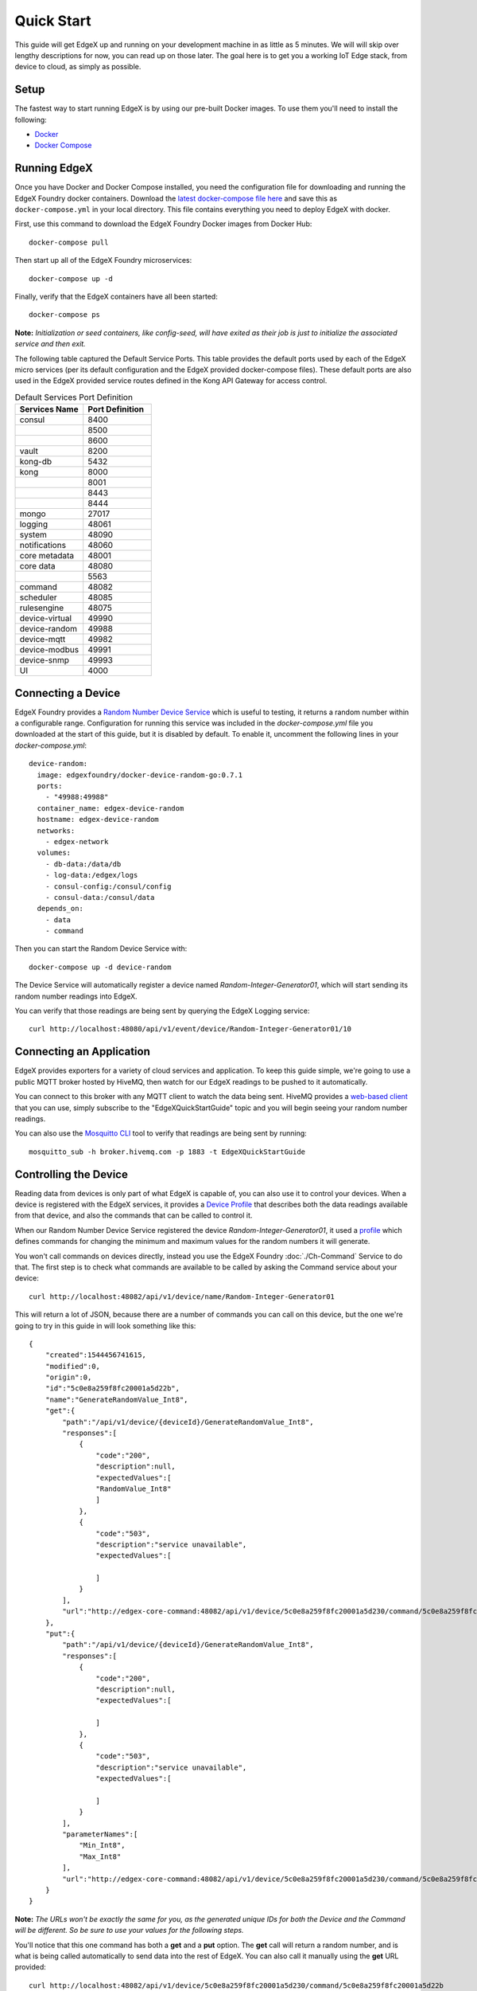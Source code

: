###############
Quick Start
###############

This guide will get EdgeX up and running on your development machine in as little as 5 minutes. We will will skip over lengthy descriptions for now, you can read up on those later. The goal here is to get you a working IoT Edge stack, from device to cloud, as simply as possible.

=====
Setup
=====

The fastest way to start running EdgeX is by using our pre-built Docker images. To use them you'll need to install the following:

* `Docker <https://docs.docker.com/install/>`_
* `Docker Compose <https://docs.docker.com/compose/install/>`_


=============
Running EdgeX
=============

Once you have Docker and Docker Compose installed, you need the configuration file for downloading and running the EdgeX Foundry docker containers. Download the `latest docker-compose file here <https://github.com/edgexfoundry/developer-scripts/raw/master/releases/delhi/compose-files/docker-compose-delhi-0.7.1.yml>`_ and save this as ``docker-compose.yml`` in your local directory. This file contains everything you need to deploy EdgeX with docker.

First, use this command to download the EdgeX Foundry Docker images from Docker Hub::

    docker-compose pull

Then start up all of the EdgeX Foundry microservices::

    docker-compose up -d

Finally, verify that the EdgeX containers have all been started::

    docker-compose ps 

**Note:** *Initialization or seed containers, like config-seed, will have exited as their job is just to initialize the associated service and then exit.*

.. image:: EdgeX_GettingStartedUsrActiveContainers.png

The following table captured the Default Service Ports. This table provides the default ports used by each of the EdgeX micro services (per its default configuration and the EdgeX provided docker-compose files).  These default ports are also used in the EdgeX provided service routes defined in the Kong API Gateway for access control.


.. csv-table:: Port Number
   :file: DefaultPort.csv
   :widths: 60, 40
   :header-rows: 1

.. csv-table:: The contents of my xlsx sheet exported to mytable.csv
   :widths: 60 40
   :header: "Header 1", "Header 2", "Header 3"
   :file: DefaultPort.csv

.. list-table:: Default Services Port Definition
   :widths: 60 60
   :header-rows: 1

   * - Services Name
     - Port Definition
   * - consul
     - 8400
   * -
     - 8500
   * -
     - 8600
   * - vault
     - 8200
   * - kong-db
     - 5432
   * - kong
     - 8000
   * -
     - 8001
   * -
     - 8443
   * -
     - 8444
   * - mongo
     - 27017
   * - logging
     - 48061
   * - system
     - 48090
   * - notifications
     - 48060
   * - core metadata
     - 48001
   * - core data
     - 48080
   * -
     - 5563
   * - command
     - 48082
   * - scheduler
     - 48085
   * - rulesengine
     - 48075
   * - device-virtual
     - 49990
   * - device-random
     - 49988
   * - device-mqtt
     - 49982
   * - device-modbus
     - 49991
   * - device-snmp
     - 49993
   * - UI
     - 4000


===================
Connecting a Device
===================

EdgeX Foundry provides a `Random Number Device Service <https://github.com/edgexfoundry/device-random>`_ which is useful to testing, it returns a random number within a configurable range. Configuration for running this service was included in the `docker-compose.yml` file you downloaded at the start of this guide, but it is disabled by default. To enable it, uncomment the following lines in your `docker-compose.yml`::

    device-random:
      image: edgexfoundry/docker-device-random-go:0.7.1
      ports:
        - "49988:49988"
      container_name: edgex-device-random
      hostname: edgex-device-random
      networks:
        - edgex-network
      volumes:
        - db-data:/data/db
        - log-data:/edgex/logs
        - consul-config:/consul/config
        - consul-data:/consul/data
      depends_on:
        - data
        - command

Then you can start the Random Device Service with::

    docker-compose up -d device-random

The Device Service will automatically register a device named `Random-Integer-Generator01`, which will start sending its random number readings into EdgeX.

You can verify that those readings are being sent by querying the EdgeX Logging service::

    curl http://localhost:48080/api/v1/event/device/Random-Integer-Generator01/10


=========================
Connecting an Application
=========================

EdgeX provides exporters for a variety of cloud services and application. To keep this guide simple, we're going to use a public MQTT broker hosted by HiveMQ, then watch for our EdgeX readings to be pushed to it automatically.

You can connect to this broker with any MQTT client to watch the data being sent. HiveMQ provides a `web-based client <http://www.hivemq.com/demos/websocket-client/>`_ that you can use, simply subscribe to the "EdgeXQuickStartGuide" topic and you will begin seeing your random number readings.

.. image:: EdgeX_HiveMQTTWebClient.png

You can also use the `Mosquitto CLI <https://mosquitto.org/download/>`_ tool to verify that readings are being sent by running::

    mosquitto_sub -h broker.hivemq.com -p 1883 -t EdgeXQuickStartGuide

======================
Controlling the Device
======================

Reading data from devices is only part of what EdgeX is capable of, you can also use it to control your devices. When a device is registered with the EdgeX services, it provides a `Device Profile <Ch-DeviceProfile.html>`_ that describes both the data readings available from that device, and also the commands that can be called to control it. 

When our Random Number Device Service registered the device `Random-Integer-Generator01`, it used a `profile <https://github.com/edgexfoundry/device-random/blob/master/cmd/res/device.random.yaml>`_ which defines commands for changing the minimum and maximum values for the random numbers it will generate.

You won't call commands on devices directly, instead you use the EdgeX Foundry :doc:`./Ch-Command` Service to do that. The first step is to check what commands are available to be called by asking the Command service about your device::

    curl http://localhost:48082/api/v1/device/name/Random-Integer-Generator01

This will return a lot of JSON, because there are a number of commands you can call on this device, but the one we're going to try in this guide in will look something like this::

    {
        "created":1544456741615,
        "modified":0,
        "origin":0,
        "id":"5c0e8a259f8fc20001a5d22b",
        "name":"GenerateRandomValue_Int8",
        "get":{
            "path":"/api/v1/device/{deviceId}/GenerateRandomValue_Int8",
            "responses":[
                {
                    "code":"200",
                    "description":null,
                    "expectedValues":[
                    "RandomValue_Int8"
                    ]
                },
                {
                    "code":"503",
                    "description":"service unavailable",
                    "expectedValues":[

                    ]
                }
            ],
            "url":"http://edgex-core-command:48082/api/v1/device/5c0e8a259f8fc20001a5d230/command/5c0e8a259f8fc20001a5d22b"
        },
        "put":{
            "path":"/api/v1/device/{deviceId}/GenerateRandomValue_Int8",
            "responses":[
                {
                    "code":"200",
                    "description":null,
                    "expectedValues":[

                    ]
                },
                {
                    "code":"503",
                    "description":"service unavailable",
                    "expectedValues":[

                    ]
                }
            ],
            "parameterNames":[
                "Min_Int8",
                "Max_Int8"
            ],
            "url":"http://edgex-core-command:48082/api/v1/device/5c0e8a259f8fc20001a5d230/command/5c0e8a259f8fc20001a5d22b"
        }
    }

**Note:** *The URLs won't be exactly the same for you, as the generated unique IDs for both the Device and the Command will be different. So be sure to use your values for the following steps.*

You'll notice that this one command has both a **get** and a **put** option. The **get** call will return a random number, and is what is being called automatically to send data into the rest of EdgeX. You can also call it manually using the **get** URL provided::

    curl http://localhost:48082/api/v1/device/5c0e8a259f8fc20001a5d230/command/5c0e8a259f8fc20001a5d22b

Notice that I replaced **edgex-core-command** with **localhost** here. That's because the EdgeX Foundry services are running in docker, which recognizes the internal hostname **edgex-core-command**, but I'm calling it from outside of docker, so I have to use **locahost** to reach it.

This command will return a JSON result that looks like this::

    {
        "id":"",
        "pushed":0,
        "device":"Random-Integer-Generator01",
        "created":0,
        "modified":0,
        "origin":1544457033233,
        "schedule":null,
        "event":null,
        "readings":[
            {
                "id":"",
                "pushed":0,
                "created":0,
                "origin":1544457033233,
                "modified":0,
                "device":"Random-Integer-Generator01",
                "name":"RandomValue_Int8",
                "value":"-92"
            }
        ]
    }

The default range for this reading is -128 to 127. We can limit that to only positive values between 0 and 100 by calling the command as a **put** method with new minimum and maximum values::

    curl -X PUT -d '[
        {"Min_Int8": "0", "Max_Int8": "100"}
    ]' http://localhost:48082/api/v1/device/5c0e8a259f8fc20001a5d230/command/5c0e8a259f8fc20001a5d22b

**Note:** *You can make multiple requests to a Command with a single call, so your paramters need to be in an array (surrounded by [ ] ) as shown above. The parameter names were given in the **put** section of the Command definition we queried at the start of this section.*

Now every time we call **get** on this command, the returned value will be between 0 and 100.

==========
Next Steps
==========

Congratulations! You now have a full EdgeX deployment reading data from a (virtual) device and publishing it to the cloud, and you were able to control your device through commands into EdgeX. 

It's time to continue your journey by reading the :doc:`Ch-Intro` to EdgeX Foundry, what it is and how it's built. From there you can take the :doc:`Ch-Walkthrough` to learn how the microservices work together to control devices and read data from them as you just did.
